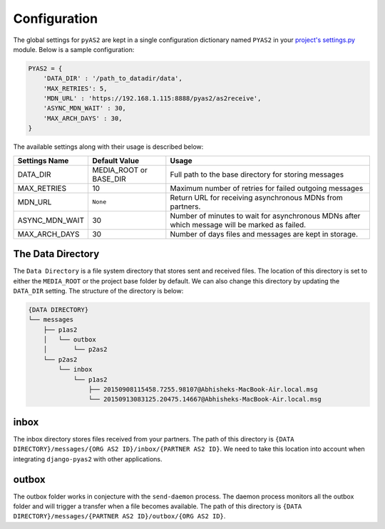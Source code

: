 Configuration
=============

The global settings for ``pyAS2`` are kept in a single configuration dictionary named ``PYAS2`` in
your `project's settings.py <https://docs.djangoproject.com/en/stable/ref/settings/>`_ module. Below is a sample configuration:

.. code-block:: python

    PYAS2 = {
        'DATA_DIR' : '/path_to_datadir/data',
        'MAX_RETRIES': 5,
        'MDN_URL' : 'https://192.168.1.115:8888/pyas2/as2receive',
        'ASYNC_MDN_WAIT' : 30,
        'MAX_ARCH_DAYS' : 30,
    }

The available settings along with their usage is described below:

+------------------------+----------------------------+------------------------------------------------+
| Settings Name          | Default Value              | Usage                                          |
+========================+============================+================================================+
| DATA_DIR               | MEDIA_ROOT or BASE_DIR     | Full path to the base directory for storing    |
|                        |                            | messages                                       |
+------------------------+----------------------------+------------------------------------------------+
| MAX_RETRIES            | 10                         | Maximum number of retries for failed outgoing  |
|                        |                            | messages                                       |
+------------------------+----------------------------+------------------------------------------------+
| MDN_URL                | ``None``                   | Return URL for receiving asynchronous MDNs from|
|                        |                            | partners.                                      |
+------------------------+----------------------------+------------------------------------------------+
| ASYNC_MDN_WAIT         | 30                         | Number of minutes to wait for asynchronous MDNs|
|                        |                            | after which message will be marked as failed.  |
+------------------------+----------------------------+------------------------------------------------+
| MAX_ARCH_DAYS          | 30                         | Number of days files and messages are kept in  |
|                        |                            | storage.                                       |
+------------------------+----------------------------+------------------------------------------------+


The Data Directory
------------------

The ``Data Directory`` is a file system directory that stores sent and received files.
The location of this directory is set to either the ``MEDIA_ROOT`` or the project base folder by default.
We can also change this directory by updating the ``DATA_DIR`` setting.
The structure of the directory is below:

.. code-block:: console

    {DATA DIRECTORY}
    └── messages
        ├── p1as2
        │   └── outbox
        │       └── p2as2
        └── p2as2
            └── inbox
                └── p1as2
                    ├── 20150908115458.7255.98107@Abhisheks-MacBook-Air.local.msg
                    └── 20150913083125.20475.14667@Abhisheks-MacBook-Air.local.msg

inbox
-----
The inbox directory stores files received from your partners. The path of this directory is ``{DATA DIRECTORY}/messages/{ORG AS2 ID}/inbox/{PARTNER AS2 ID}``.
We need to take this location into account when integrating ``django-pyas2`` with other applications.

outbox
------
The outbox folder works in conjecture with the ``send-daemon`` process. The daemon process monitors all the outbox
folder and will trigger a transfer when a file becomes available. The path of this  directory is ``{DATA DIRECTORY}/messages/{PARTNER AS2 ID}/outbox/{ORG AS2 ID}``.
